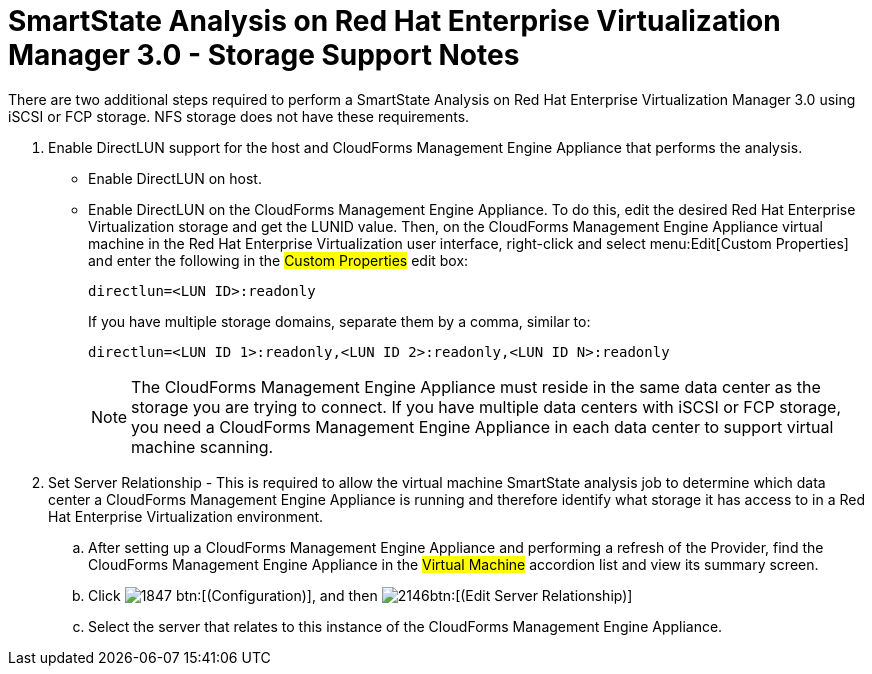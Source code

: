 [[_storage_support_notes_about_analyzing_from_rhevm_3.0]]
= SmartState Analysis on Red Hat Enterprise Virtualization Manager 3.0 - Storage Support Notes

There are two additional steps required to perform a SmartState Analysis on Red Hat Enterprise Virtualization Manager 3.0 using iSCSI or FCP storage.
NFS storage does not have these requirements.


. Enable DirectLUN support for the host and CloudForms Management Engine Appliance that performs the analysis.
+
* Enable DirectLUN on host.
* Enable DirectLUN on the CloudForms Management Engine Appliance.
To do this, edit the desired Red Hat Enterprise Virtualization storage and get the LUNID value.
Then, on the CloudForms Management Engine Appliance virtual machine in the Red Hat Enterprise Virtualization user interface, right-click and select menu:Edit[Custom Properties] and enter the following in the #Custom Properties# edit box:
+
----
directlun=<LUN ID>:readonly
----
+
If you have multiple storage domains, separate them by a comma, similar to:  
+
----
directlun=<LUN ID 1>:readonly,<LUN ID 2>:readonly,<LUN ID N>:readonly
----
+
NOTE: The CloudForms Management Engine Appliance must reside in the same data center as the storage you are trying to connect.
If you have multiple data centers with iSCSI or FCP storage, you need a CloudForms Management Engine Appliance in each data center to support virtual machine scanning.


. Set Server Relationship - This is required to allow the virtual machine SmartState analysis job to determine which data center a CloudForms Management Engine Appliance is running and therefore identify what storage it has access to in a Red Hat Enterprise Virtualization environment.

.. After setting up a CloudForms Management Engine Appliance and performing a refresh of the Provider, find the CloudForms Management Engine Appliance in the #Virtual Machine# accordion list and view its summary screen.

.. Click  image:images/1847.png[] btn:[(Configuration)], and then  image:images/2146.png[]btn:[(Edit Server Relationship)]

.. Select the server that relates to this instance of the CloudForms Management Engine Appliance.
